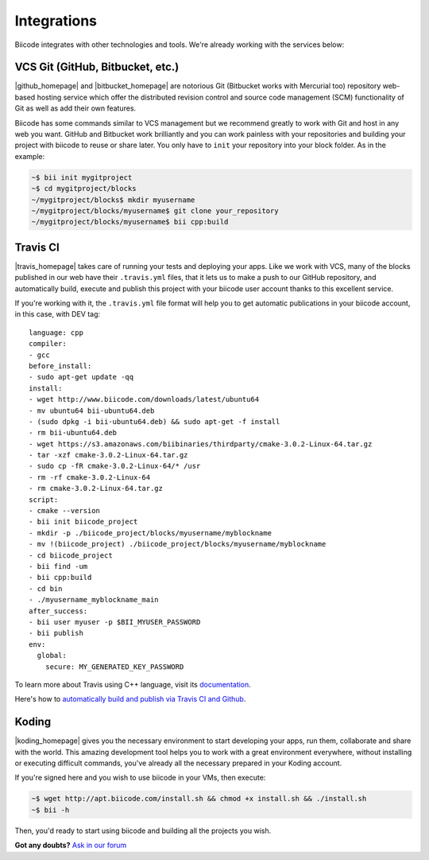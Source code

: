 .. _integration:

Integrations
============

Biicode integrates with other technologies and tools. We're already working with the services below:

.. _git_integration:

VCS Git (GitHub, Bitbucket, etc.)
---------------------------------

|github_homepage| and |bitbucket_homepage| are notorious Git (Bitbucket works with Mercurial too) repository web-based hosting service which offer the distributed revision control and source code management (SCM) functionality of Git as well as add their own features.

Biicode has some commands similar to VCS management but we recommend greatly to work with Git and host in any web you want. GitHub and Bitbucket work brilliantly and you can work painless with your repositories and building your project with biicode to reuse or share later. You only have to ``init`` your repository into your block folder. As in the example:

.. code-block:: bash

	~$ bii init mygitproject
	~$ cd mygitproject/blocks
	~/mygitproject/blocks$ mkdir myusername
	~/mygitproject/blocks/myusername$ git clone your_repository
	~/mygitproject/blocks/myusername$ bii cpp:build


Travis CI
---------

|travis_homepage| takes care of running your tests and deploying your apps. Like we work with VCS, many of the blocks published in our web have their ``.travis.yml`` files, that it lets us to make a push to our GitHub repository, and automatically build, execute and publish this project with your biicode user account thanks to this excellent service.

If you're working with it, the ``.travis.yml`` file format will help you to get automatic publications in your biicode account, in this case, with DEV tag: ::

   language: cpp
   compiler:
   - gcc
   before_install:
   - sudo apt-get update -qq
   install:
   - wget http://www.biicode.com/downloads/latest/ubuntu64
   - mv ubuntu64 bii-ubuntu64.deb
   - (sudo dpkg -i bii-ubuntu64.deb) && sudo apt-get -f install
   - rm bii-ubuntu64.deb
   - wget https://s3.amazonaws.com/biibinaries/thirdparty/cmake-3.0.2-Linux-64.tar.gz
   - tar -xzf cmake-3.0.2-Linux-64.tar.gz
   - sudo cp -fR cmake-3.0.2-Linux-64/* /usr
   - rm -rf cmake-3.0.2-Linux-64
   - rm cmake-3.0.2-Linux-64.tar.gz
   script:
   - cmake --version
   - bii init biicode_project
   - mkdir -p ./biicode_project/blocks/myusername/myblockname
   - mv !(biicode_project) ./biicode_project/blocks/myusername/myblockname
   - cd biicode_project
   - bii find -um
   - bii cpp:build
   - cd bin
   - ./myusername_myblockname_main
   after_success:
   - bii user myuser -p $BII_MYUSER_PASSWORD
   - bii publish
   env:
     global:
       secure: MY_GENERATED_KEY_PASSWORD

To learn more about Travis using C++ language, visit its `documentation <http://docs.travis-ci.com/user/languages/cpp/>`_.

.. container:: infonote

   Here's how to `automatically build and publish via Travis CI and Github  <http://blog.biicode.com/automatically-build-publish-via-travis-ci-github/>`_.


Koding
------

|koding_homepage| gives you the necessary environment to start developing your apps, run them, collaborate and share with the world. This amazing development tool helps you to work with a great environment everywhere, without installing or executing difficult commands, you've already all the necessary prepared in your Koding account.

If you're signed here and you wish to use biicode in your VMs, then execute:

.. code-block:: bash

	~$ wget http://apt.biicode.com/install.sh && chmod +x install.sh && ./install.sh
	~$ bii -h

Then, you'd ready to start using biicode and building all the projects you wish.


.. |github_homepage| raw:: html

   <a href="https://github.com/" target="_blank">GitHub</a>

.. |bitbucket_homepage| raw:: html

   <a href="https://bitbucket.org/" target="_blank">Bitbucket</a>

.. |travis_homepage| raw:: html

   <a href="https://travis-ci.com/" target="_blank">Travis CI</a>

.. |koding_homepage| raw:: html

   <a href="https://koding.com/Home" target="_blank">Koding</a>



**Got any doubts?** `Ask in our forum <http://forum.biicode.com>`_
